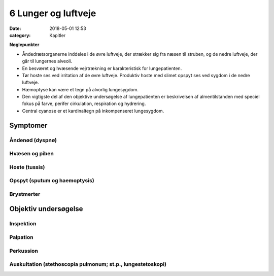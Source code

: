 6 Lunger og luftveje
********************

:date: 2018-05-01 12:53
:category: Kapitler

**Nøglepunkter**

* Åndedrætsorganerne inddeles i de øvre luftveje, der strækker sig fra
  næsen til struben, og de nedre luftveje, der går til lungernes alveoli.
* En besværet og hvæsende vejrtrækning er karakteristisk for lungepatienten.
* Tør hoste ses ved irritation af de øvre luftveje. Produktiv hoste med
  slimet opspyt ses ved sygdom i de nedre luftveje.
* Hæmoptyse kan være et tegn på alvorlig lungesygdom.
* Den vigtigste del af den objektive undersøgelse af lungepatienten er
  beskrivelsen af almentilstanden med speciel fokus på farve, perifer
  cirkulation, respiration og hydrering.
* Central cyanose er et kardinaltegn på inkompenseret lungesygdom.

Symptomer
=========

Åndenød (dyspnø)
----------------


Hvæsen og piben
---------------

Hoste (tussis)
--------------

Opspyt (sputum og haemoptysis)
------------------------------

Brystmerter
-----------

Objektiv undersøgelse	
=====================

Inspektion
----------

Palpation
---------

Perkussion
----------

Auskultation (stethoscopia pulmonum; st.p., lungestetoskopi)
------------------------------------------------------------